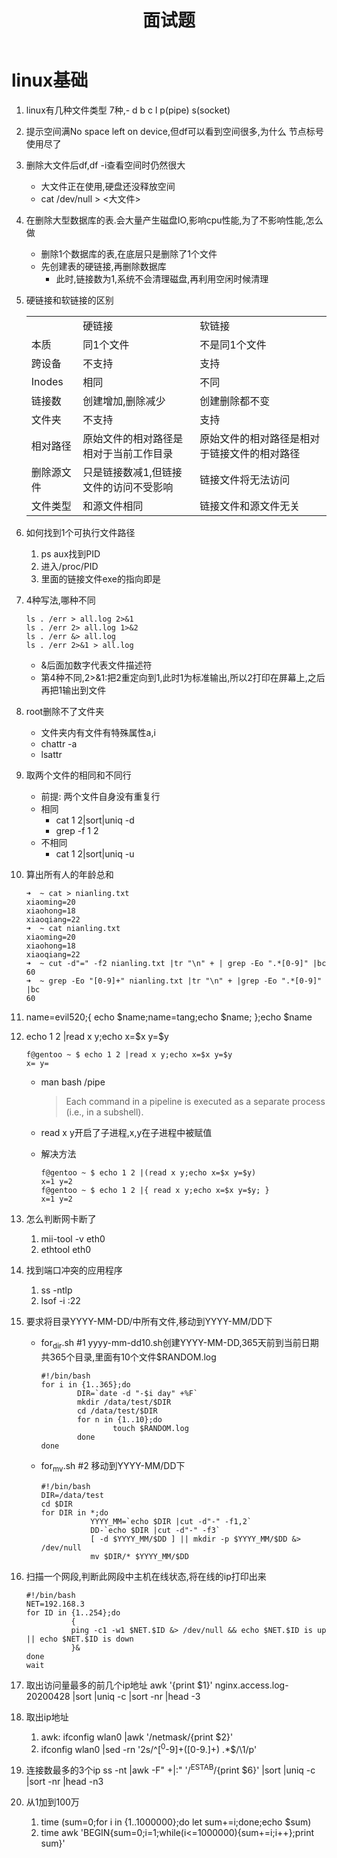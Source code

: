 #+title: 面试题

* linux基础
1. linux有几种文件类型
   7种,- d b c l p(pipe) s(socket)
2. 提示空间满No space left on device,但df可以看到空间很多,为什么
   节点标号使用尽了
3. 删除大文件后df,df -i查看空间时仍然很大
   - 大文件正在使用,硬盘还没释放空间
   - cat /dev/null > <大文件>
4. 在删除大型数据库的表.会大量产生磁盘IO,影响cpu性能,为了不影响性能,怎么做
   - 删除1个数据库的表,在底层只是删除了1个文件
   - 先创建表的硬链接,再删除数据库
     - 此时,链接数为1,系统不会清理磁盘,再利用空闲时候清理
5. 硬链接和软链接的区别
   |          | 硬链接                            | 软链接                                |
   | 本质      | 同1个文件                         | 不是同1个文件                          |
   | 跨设备     | 不支持                            | 支持                                 |
   | Inodes   | 相同                             | 不同                                 |
   | 链接数     | 创建增加,删除减少                  | 创建删除都不变                         |
   | 文件夹     | 不支持                            | 支持                                 |
   | 相对路径   | 原始文件的相对路径是相对于当前工作目录  | 原始文件的相对路径是相对于链接文件的相对路径 |
   | 删除源文件 | 只是链接数减1,但链接文件的访问不受影响 | 链接文件将无法访问                      |
   | 文件类型   | 和源文件相同                       | 链接文件和源文件无关                    |
6. 如何找到1个可执行文件路径
   1. ps aux找到PID
   2. 进入/proc/PID
   3. 里面的链接文件exe的指向即是
7. 4种写法,哪种不同
   #+begin_src shell
ls . /err > all.log 2>&1
ls . /err 2> all.log 1>&2
ls . /err &> all.log
ls . /err 2>&1 > all.log
   #+end_src
   - &后面加数字代表文件描述符
   - 第4种不同,2>&1:把2重定向到1,此时1为标准输出,所以2打印在屏幕上,之后再把1输出到文件
8. root删除不了文件夹
   - 文件夹内有文件有特殊属性a,i
   - chattr -a
   - lsattr
9. 取两个文件的相同和不同行
   - 前提: 两个文件自身没有重复行
   - 相同
     - cat 1 2|sort|uniq -d
     - grep -f 1 2
   - 不相同
     - cat 1 2|sort|uniq -u
10. 算出所有人的年龄总和
    #+begin_src shell
➜  ~ cat > nianling.txt
xiaoming=20
xiaohong=18
xiaoqiang=22
➜  ~ cat nianling.txt
xiaoming=20
xiaohong=18
xiaoqiang=22
➜  ~ cut -d"=" -f2 nianling.txt |tr "\n" + | grep -Eo ".*[0-9]" |bc
60
➜  ~ grep -Eo "[0-9]+" nianling.txt |tr "\n" + |grep -Eo ".*[0-9]" |bc
60
    #+end_src
11. name=evil520;{ echo $name;name=tang;echo $name; };echo $name
12. echo 1 2 |read x y;echo x=$x y=$y
    #+begin_src shell
f@gentoo ~ $ echo 1 2 |read x y;echo x=$x y=$y
x= y=
    #+end_src
    - man bash /pipe
      #+begin_quote
Each  command  in  a  pipeline is executed as a separate process (i.e., in a subshell).
      #+end_quote
    - read x y开启了子进程,x,y在子进程中被赋值
    - 解决方法
      #+begin_src shell
f@gentoo ~ $ echo 1 2 |(read x y;echo x=$x y=$y)
x=1 y=2
f@gentoo ~ $ echo 1 2 |{ read x y;echo x=$x y=$y; }
x=1 y=2
      #+end_src
13. 怎么判断网卡断了
    1. mii-tool -v eth0
    2. ethtool eth0
14. 找到端口冲突的应用程序
    1. ss -ntlp
    2. lsof -i :22
15. 要求将目录YYYY-MM-DD/中所有文件,移动到YYYY-MM/DD下
    - for_dir.sh #1 yyyy-mm-dd10.sh创建YYYY-MM-DD,365天前到当前日期共365个目录,里面有10个文件$RANDOM.log
        #+begin_src shell
    #!/bin/bash
    for i in {1..365};do
            DIR=`date -d "-$i day" +%F`
            mkdir /data/test/$DIR
            cd /data/test/$DIR
            for n in {1..10};do
                    touch $RANDOM.log
            done
    done
        #+end_src
    - for_mv.sh #2 移动到YYYY-MM/DD下
      #+begin_src shell
#!/bin/bash
DIR=/data/test
cd $DIR
for DIR in *;do
           YYYY_MM=`echo $DIR |cut -d"-" -f1,2`
           DD-`echo $DIR |cut -d"-" -f3`
           [ -d $YYYY_MM/$DD ] || mkdir -p $YYYY_MM/$DD &> /dev/null
           mv $DIR/* $YYYY_MM/$DD
      #+end_src
16. 扫描一个网段,判断此网段中主机在线状态,将在线的ip打印出来
    #+begin_src shell
#!/bin/bash
NET=192.168.3
for ID in {1..254};do
          {
          ping -c1 -w1 $NET.$ID &> /dev/null && echo $NET.$ID is up || echo $NET.$ID is down
          }&
done
wait
    #+end_src
17. 取出访问量最多的前几个ip地址
    awk '{print $1}' nginx.access.log-20200428 |sort |uniq -c |sort -nr |head -3
18. 取出ip地址
    1. awk: ifconfig wlan0 |awk '/netmask/{print $2}'
    2. ifconfig wlan0 |sed -rn '2s/^[^0-9]+([0-9.]+) .*$/\1/p'
19. 连接数最多的3个ip
    ss -nt |awk -F" +|:" '/^ESTAB/{print $6}' |sort |uniq -c |sort -nr |head -n3
20. 从1加到100万
    1. time (sum=0;for i in {1..1000000};do let sum+=i;done;echo $sum)
    2. time awk 'BEGIN{sum=0;i=1;while(i<=1000000){sum+=i;i++};print sum}'
